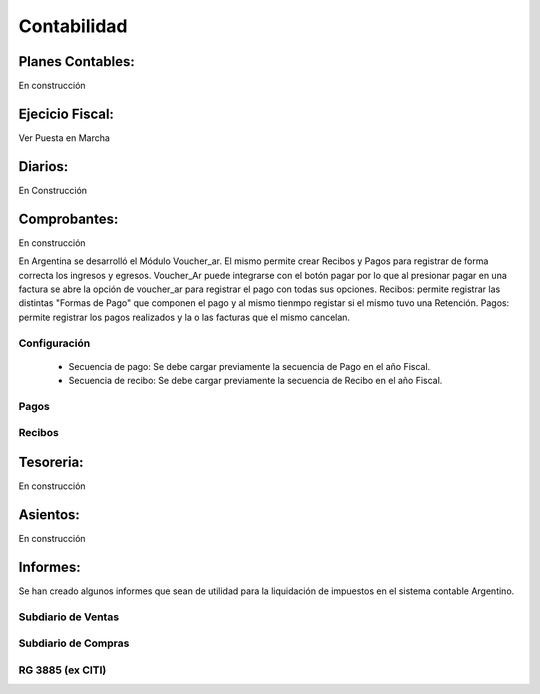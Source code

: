 Contabilidad
============


Planes Contables:
----------------
En construcción


Ejecicio Fiscal:
----------------
Ver Puesta en Marcha

Diarios:
--------
En Construcción

Comprobantes:
-------------
En construcción

En Argentina se desarrolló el Módulo Voucher_ar. El mismo permite crear Recibos y Pagos para registrar de forma correcta los ingresos y egresos. 
Voucher_Ar puede integrarse con el botón pagar por lo que al presionar pagar en una factura se abre la opción de voucher_ar para registrar el pago con todas sus opciones. 
Recibos: permite registrar las distintas "Formas de Pago" que componen el pago y al mismo tienmpo registar si el mismo tuvo una Retención.  
Pagos: permite registrar los pagos realizados y la o las facturas que el mismo cancelan. 

Configuración
_____________

 * Secuencia de pago: Se debe cargar previamente la secuencia de Pago en el año Fiscal.
 * Secuencia de recibo: Se debe cargar previamente la secuencia de Recibo en el año Fiscal.

Pagos
_____

Recibos
_______

Tesoreria:
----------
En construcción

Asientos:
---------
En construcción

Informes: 
----------

Se han creado algunos informes que sean de utilidad para la liquidación de impuestos en el sistema contable Argentino.

Subdiario de Ventas
___________________

Subdiario de Compras
____________________

RG 3885 (ex CITI)
_________________
